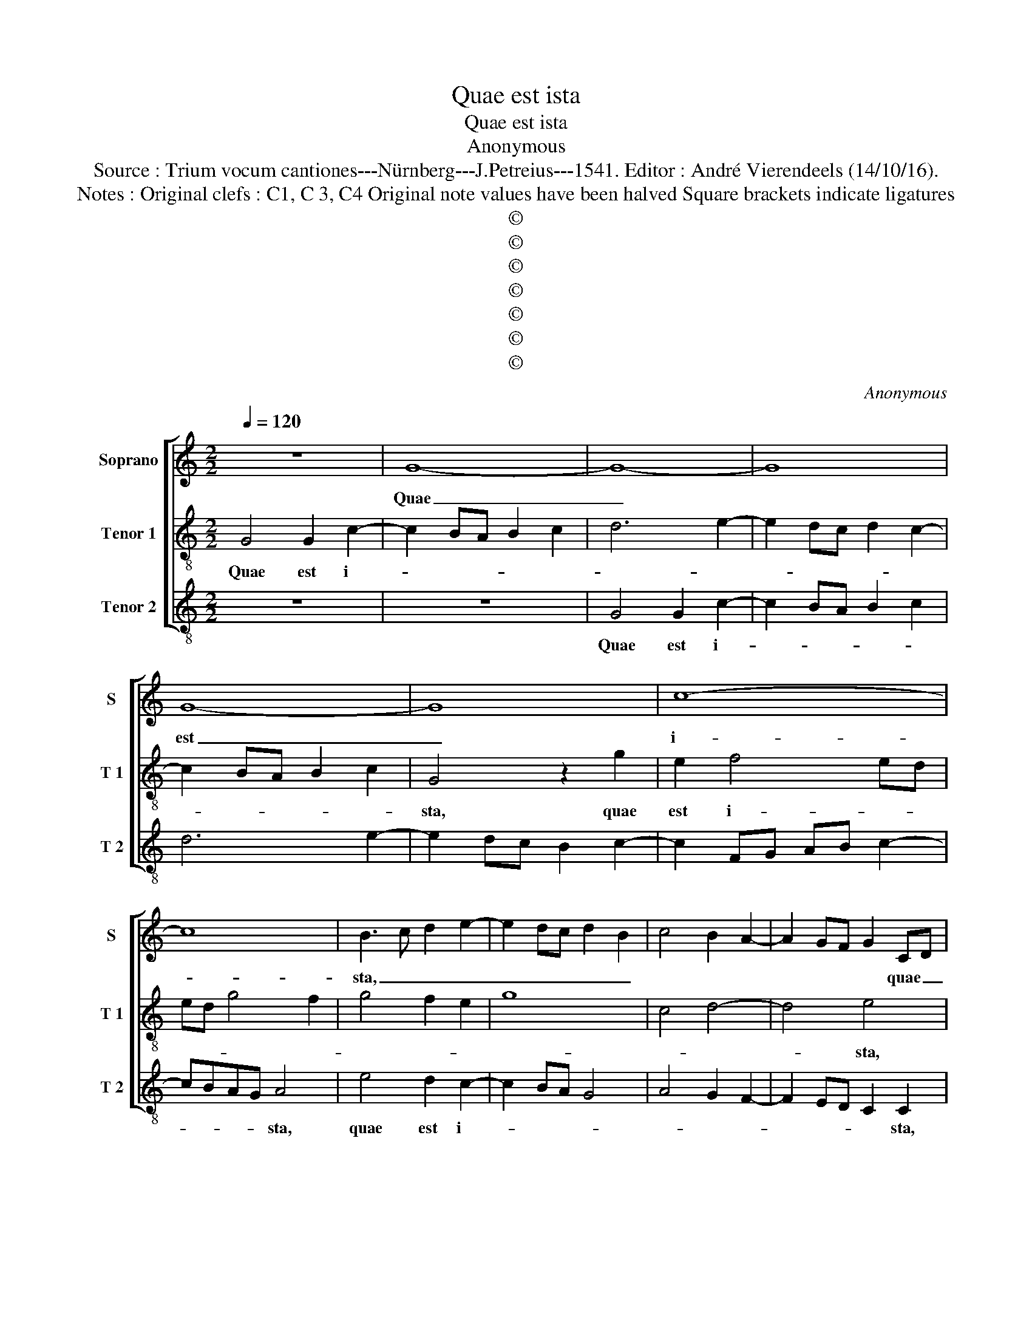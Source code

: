 X:1
T:Quae est ista
T:Quae est ista
T:Anonymous
T:Source : Trium vocum cantiones---Nürnberg---J.Petreius---1541. Editor : André Vierendeels (14/10/16).
T:Notes : Original clefs : C1, C 3, C4 Original note values have been halved Square brackets indicate ligatures
T:©
T:©
T:©
T:©
T:©
T:©
T:©
C:Anonymous
Z:©
%%score [ 1 2 3 ]
L:1/8
Q:1/4=120
M:2/2
K:C
V:1 treble nm="Soprano" snm="S"
V:2 treble-8 nm="Tenor 1" snm="T 1"
V:3 treble-8 nm="Tenor 2" snm="T 2"
V:1
 z8 | G8- | G8- | G8 | G8- | G8 | c8- | c8 | B3 c d2 e2- | e2 dc d2 B2 | c4 B2 A2- | A2 GF G2 CD | %12
w: |Quae|_||est|_|i-||sta, _ _ _|_ _ _ _ _||* * * * quae _|
 EFGA B2 c2- | c2 BA G2 c2 | B3 c/d/ e2 d2 | B3 c/d/ e2 d2- | dc c4 B2 | c4 z4 | c6 B2 | %19
w: _ _ _ _ _ _|* * * * est|i- * * * sta,|_ _ _ _ _|||quae pro-|
 A2 GF A2 G2- | GFED C2 c2 | B2 A3 GFE | D4 z2 G2 | A2 B2 cBcd | e2 d3 c c2- | c2 B2 c4- | c8- | %27
w: gre- di- * * *|* * * * * tur|_ _ _ _ _|* qua-|si au- ro- * * *||* * ra|_|
 c4 G4 | A6 G2 | A2 B2 c2 B2- | BA A4 G2 | A4 z4 | z4 d4 | c4 B2 c2- | c2 BA G2 A2 | E3 F G2 A2- | %36
w: * con-|sur- *|||gens,|pul-|chra ut Lu-|||
 AG G4 F2 | G4 z2 B2- | B2 A2 B2 G2 | d4 z2 B2- | B2 A2 B2 G2 | d3 c B2 A2 | B2 G3 F D2 | %43
w: |na, e-|* lec- ta ut|Sol, e-|* lec- ta ut|Sol, _ _ _|_ _ _ _|
 E2 CD EFGA | B2 c4 B2 | c8 | z4 c4 | c6 c2 | B8 | z4 B4 | B4 c4- | c2 B2 c4- | c4 A4 | G8- | G8 | %55
w: |||ter-|ri- bi-|lis,|ut|ca- stro-|* rum a-|* ci-|es,|_|
 z4 z2 c2 | B2 d2 c2 B2 | d3 c A2 c2 | B2 A2 c3 B | G2 B2 A2 G2- | GABc de d2- | dc c4 B2 | c8 |] %63
w: ut|ca- stro- * rum|a- ci- es or-|di- * na- *|* * ta or-|* * * * * * di-|* * na- *|ta.|
V:2
 G4 G2 c2- | c2 BA B2 c2 | d6 e2- | e2 dc d2 c2- | c2 BA B2 c2 | G4 z2 g2 | e2 f4 ed | ed g4 f2 | %8
w: Quae est i-|||||sta, quae|est i- * *||
 g4 f2 e2 | g8 | c4 d4- | d4 e4 | z2 e2 d2 e2- | ec d2 e4 | d2 B2 c2 B2 | G2 g4 fe | fedc d4 | %17
w: |||* sta,|quae est i-|||||
 c8- | c8- | c8 | c8 | d8 | B4 c4- | c2 B2 A4 | G4 z4 | G4 A4- | A2 G2 A3 B | c3 d e4 | f6 e2- | %29
w: sta,|_||quae|_|pro- gre-|* * di-|tur|qua- si|_ au- ro- *|* * ra|con sur-|
 e2 d2 e4 | z2 A2 c2 G2 | d4 c2 d2- | d2 e2 f2 ed | f2 e3 dcB | A4 z2 c2- | c2 c2 B2 c2- | %36
w: * * gens,|con- sur- *|* * gens|_ pul- cha _ _|ut Lu- * * *|na, ut|_ Lu- * *|
 cB G2 A4 | G4 z2 g2- | g2 f2 g2 e2 | d4 z2 g2- | g2 f2 g2 e2 | d8 | z2 c4 B2 | c2 G2 g4- | %44
w: |na, e-|* lec- ta ut|Sol, e-|* lec- ta ut|Sol,|e- lec-|ta ut Sol,|
 g2 fe d4 | c8 | z2 e2 e2 e2 | A2 e4 dc | g4 z2 G2- | GABc d2 e2 | d2 e4 cd | ef g2 e2 f2- | %52
w: _ _ _ _||ter- ri- bi-|lis, ter- ri- bi-|lis, ut|_ _ _ _ _ ca-|stro- rum a- *||
 f2 e2 f2 d2 | e4 d2 e2- | ed c2 B2 e2- | ed c2 B2 e2- | e2 d2 e2 g2- | gfde f2 e2 | d2 f3 ecd | %59
w: * * ci- es|or- di- na-|* * * ta, or-|* di- na- ta ut|_ ca- stro- rum|_ _ _ _ a- ci-|es _ _ _ _|
 ef g2 f2 e2 | g6 fe | fedc d4 | c8 |] %63
w: _ _ _ or- di-|na- * *||ta.|
V:3
 z8 | z8 | G4 G2 c2- | c2 BA B2 c2 | d6 e2- | e2 dc B2 c2- | c2 FG AB c2- | cBAG A4 | e4 d2 c2- | %9
w: ||Quae est i-|||||* * * * sta,|quae est i-|
 c2 BA G4 | A4 G2 F2- | F2 ED C2 C2 | c4 B2 A2- | A2 GF E2 C2 | G4 C2 G2- | GFED C2 G2 | A4 G4 | %17
w: ||* * * * sta,|quae est i-|||||
 C4 c4- | c2 B2 A2 G2 | F2 ED C4 | z2 c3 B A2 | G2 F2 D4 | G4 C4 | z2 G2 A2 c2- | c2 B2 c4 | %25
w: sta, quae|_ pro- gre- *||||di- tur|qia- si au-|* * ro-|
 d4 c2 F2- | F2 E2 F3 G | A2 F2 c4 | F4 z2 c2- | c2 B2 A2 G2 | F4 E4 | DEFG A2 B2- | B2 A4 G2 | %33
w: * ra con-|* sur- * *||gens, pul-|* chra _ ut|Lu- *|||
 A4 z2 F2- | FGAB c2 F2 | A4 G2 F2 | E4 D2 c2- | c2 B2 c2 G2 | d4 z2 c2- | c2 B2 c2 G2 | d4 z4 | %41
w: na, ut|_ _ _ _ Lu- *||* na, e-|* lec- ta ut|Sol, e-|* lec- ta ut|Sol,|
 z2 G4 F2 | G2 C2 G4 | C8 | G8 | C4 z2 c2 | c2 c2 A2 c2 | cBAG A4 | E8 | G8 | G4 A4- | A2 G2 A4 | %52
w: e- lec-||ta|ut|Sol, ter-|ri- bi- lis, ter-|ri- * * * bi-|lis,|ut|ca- stro-|* rum a-|
 A4 F4 | c4 B2 c2- | cd e2 d2 c2- | cdec dB c2 | G2 B2 A2 G2- | GABc d2 A2 | B2 d2 A3 B | %59
w: ci- es|or- di- na-|||ta, or- di- na-||* ta, or- *|
 c2 G2 A2 c2- | c2 BA G2 B2 | A4 G4 | C8 |] %63
w: * di- na- *|||ta.|

